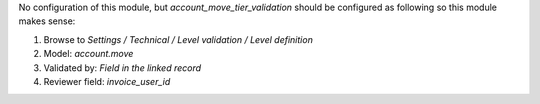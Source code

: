 
No configuration of this module, but *account_move_tier_validation* should
be configured as following so this module makes sense:

#. Browse to *Settings / Technical / Level validation / Level definition*
#. Model: *account.move*
#. Validated by: *Field in the linked record*
#. Reviewer field: *invoice_user_id*

